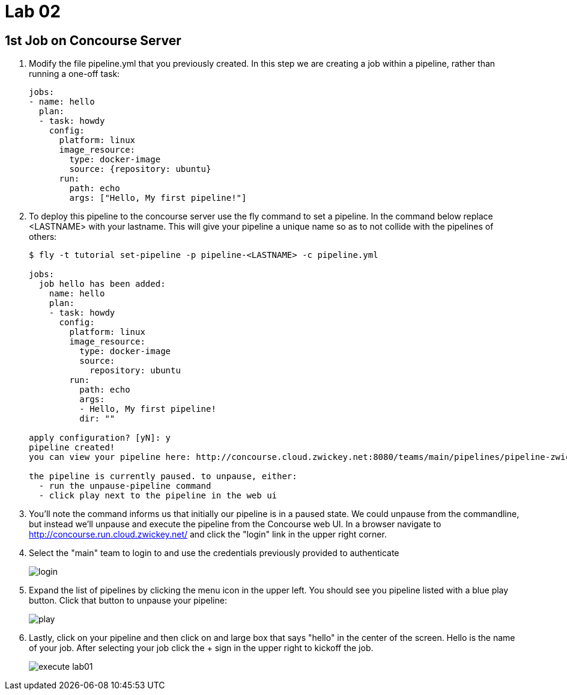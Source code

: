 = Lab 02

== 1st Job on Concourse Server

. Modify the file pipeline.yml that you previously created.  In this step we are creating a job within a pipeline, rather than running a one-off task:
+
[source, bash]
---------------------------------------------------------------------
jobs:
- name: hello
  plan:
  - task: howdy
    config:
      platform: linux
      image_resource:
        type: docker-image
        source: {repository: ubuntu}
      run:
        path: echo
        args: ["Hello, My first pipeline!"]
---------------------------------------------------------------------

. To deploy this pipeline to the concourse server use the fly command to set a pipeline.  In the command below replace <LASTNAME> with your lastname.  This will give your pipeline a unique name so as to not collide with the pipelines of others:
+
[source,bash]
---------------------------------------------------------------------
$ fly -t tutorial set-pipeline -p pipeline-<LASTNAME> -c pipeline.yml

jobs:
  job hello has been added:
    name: hello
    plan:
    - task: howdy
      config:
        platform: linux
        image_resource:
          type: docker-image
          source:
            repository: ubuntu
        run:
          path: echo
          args:
          - Hello, My first pipeline!
          dir: ""

apply configuration? [yN]: y
pipeline created!
you can view your pipeline here: http://concourse.cloud.zwickey.net:8080/teams/main/pipelines/pipeline-zwickey

the pipeline is currently paused. to unpause, either:
  - run the unpause-pipeline command
  - click play next to the pipeline in the web ui
---------------------------------------------------------------------

. You'll note the command informs us that initially our pipeline is in a paused state.  We could unpause from the commandline, but instead we'll unpause and execute the pipeline from the Concourse web UI.  In a browser navigate to http://concourse.run.cloud.zwickey.net/ and click the "login" link in the upper right corner.

. Select the "main" team to login to and use the credentials previously provided to authenticate
+
image::login.png[]

. Expand the list of pipelines by clicking the menu icon in the upper left.  You should see you pipeline listed with a blue play button.  Click that button to unpause your pipeline:
+
image::play.png[]

. Lastly, click on your pipeline and then click on and large box that says "hello" in the center of the screen.  Hello is the name of your job.  After selecting your job click the + sign in the upper right to kickoff the job.
+
image::execute-lab01.png[]
